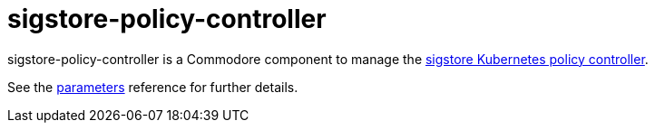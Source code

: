 = sigstore-policy-controller

sigstore-policy-controller is a Commodore component to manage the https://docs.sigstore.dev/policy-controller/overview/[sigstore Kubernetes policy controller^].

See the xref:references/parameters.adoc[parameters] reference for further details.
